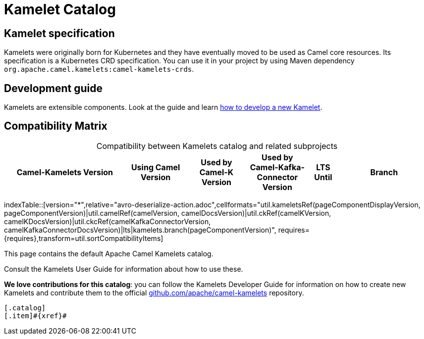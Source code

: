 = Kamelet Catalog

== Kamelet specification

Kamelets were originally born for Kubernetes and they have eventually moved to be used as Camel core resources. Its specification is a Kubernetes CRD specification. You can use it in your project by using Maven dependency `org.apache.camel.kamelets:camel-kamelets-crds`.

== Development guide

Kamelets are extensible components. Look at the guide and learn xref:development.adoc[how to develop a new Kamelet].

== Compatibility Matrix

[caption=]
.Compatibility between Kamelets catalog and related subprojects
[width="100%",cols="4,2,2,2,1,3",options="header"]
|===
|Camel-Kamelets Version
|Using Camel Version
|Used by Camel-K Version
|Used by Camel-Kafka-Connector Version
|LTS Until
|Branch
|===

//cannot use top level index.adoc as the page with the query is always omitted.
indexTable::[version="*",relative="avro-deserialize-action.adoc",cellformats="util.kameletsRef(pageComponentDisplayVersion, pageComponentVersion)|util.camelRef(camelVersion, camelDocsVersion)|util.ckRef(camelKVersion, camelKDocsVersion)|util.ckcRef(camelKafkaConnectorVersion, camelKafkaConnectorDocsVersion)|lts|kamelets.branch(pageComponentVersion)", requires={requires},transform=util.sortCompatibilityItems]

This page contains the default Apache Camel Kamelets catalog.

Consult the Kamelets User Guide for information about how to use these.

**We love contributions for this catalog**: you can follow the Kamelets Developer Guide for information on how to create new Kamelets and contribute them to the official https://github.com/apache/camel-kamelets/[github.com/apache/camel-kamelets] repository.

[indexBlock,'xref=$xref']
----
[.catalog]
[.item]#{xref}#

----
